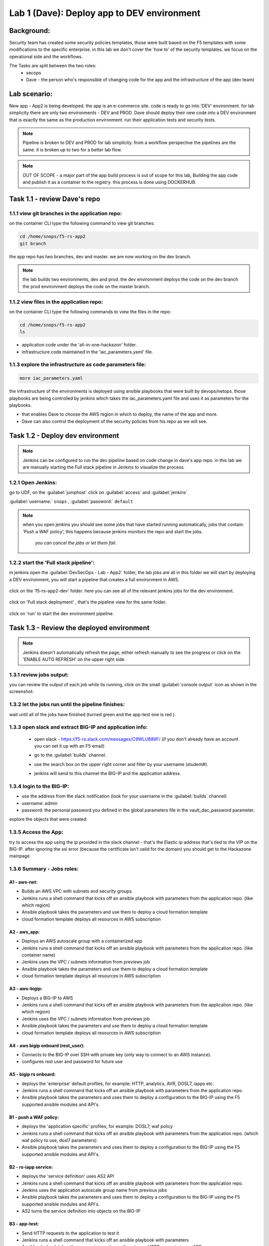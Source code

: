 Lab 1 (Dave): Deploy app to DEV environment 
----------------------------------

Background: 
~~~~~~~~~~~~~

Security team has created some security policies templates, those were built based on the F5 templates with some modifications to the specific enterprise. 
in this lab we don't cover the 'how to' of the security templates. we focus on the operational side and the workflows. 

The Tasks are split between the two roles:
 - secops
 - Dave - the person who's responsible of changing code for the app and the infrastructure of the app (dev team)
 
Lab scenario:
~~~~~~~~~~~~~

New app - App2 is being developed. the app is an e-commerce site. 
code is ready to go into 'DEV' environment. for lab simplicity there are only two environments - DEV and PROD. 
Dave should deploy their new code into a DEV environment that is exactly the same as the production environment. 
run their application tests and security tests.

.. Note:: Pipeline is broken to DEV and PROD for lab simplicity. 
   from a workflow perspective the pipelines are the same. 
   it is broken up to two for a better lab flow. 

   
.. Note:: OUT OF SCOPE - a major part of the app build process is out of scope for this lab, 
   Building the app code and publish it as a container to the registry. this process is done using DOCKERHUB.  

Task 1.1 - review Dave's repo
~~~~~~~~~~~~~~~~~~~~~~~~~~~~~~~~

1.1.1 view git branches in the application repo:
****************************************************

on the container CLI type the following command to view git branches:

.. code-block:: terminal

   cd /home/snops/f5-rs-app2
   git branch
   
the app repo has two branches, dev and master. we are now working on the dev branch. 

.. Note:: the lab builds two environments, dev and prod. 
   the dev environment deploys the code on the dev branch 
   the prod environment deploys the code on the master branch.

1.1.2 view files in the application repo:
****************************************************

on the container CLI type the following commands to view the files in the repo:

.. code-block:: terminal

   cd /home/snops/f5-rs-app2
   ls

- application code under the 'all-in-one-hackazon' folder. 
- infrastructure code maintained in the 'iac_parameters.yaml' file. 
 
1.1.3 explore the infrastructure as code parameters file:
*****************************************************************

.. code-block:: terminal

   more iac_parameters.yaml
   
the infrastructure of the environments is deployed using ansible playbooks that were built by devops/netops. 
those playbooks are being controlled by jenkins which takes the iac_parameters.yaml file and uses it as parameters for the playbooks. 

- that enables Dave to choose the AWS region in which to deploy, the name of the app and more.  
- Dave can also control the deployment of the security policies from his repo as we will see. 
 
Task 1.2 - Deploy dev environment 
~~~~~~~~~~~~~~~~~~~~~~~~~~~~~~~~

.. Note:: Jenkins can be configured to run the dev pipeline based on code change in dave's app repo. 
   in this lab we are manually starting the Full stack pipeline in Jenkins to visualize the process. 

1.2.1 Open Jenkins:
**************************

go to UDF, on the :guilabel:`jumphost` click on :guilabel:`access` and :guilabel:`jenkins`

:guilabel:`username:` ``snops`` , :guilabel:`password:` ``default``


.. Note:: when you open jenkins you should see some jobs that have started running automatically, jobs that contain: 'Push a WAF policy',
          this happens because jenkins monitors the repo and start the jobs.
		  *you can cancel the jobs or let them fail*. 


1.2.2 start the 'Full stack pipeline':
**************************		  
in jenkins open the :guilabel:`DevSecOps - Lab - App2` folder, the lab jobs are all in this folder 
we will start by deploying a DEV environment, you will start a pipeline that creates a full environment in AWS. 


   |jenkins010|
   
click on the 'f5-rs-app2-dev' folder.
here you can see all of the relevant jenkins jobs for the dev environment.

   |jenkins020|

click on 'Full stack deployment' , that's the pipeline view for the same folder. 

   |jenkins030|
   
click on 'run' to start the dev environment pipeline. 

   |jenkins040|


   
Task 1.3 - Review the deployed environment 
~~~~~~~~~~~~~~~~~~~~~~~~~~~~~~~~

.. Note:: Jenkins doesn't automatically refresh the page, either refresh manually to see the progress or click on the 'ENABLE AUTO REFRESH' on the upper right side.
   
1.3.1 review jobs output:
**************************	

you can review the output of each job while its running, click on the small :guilabel:`console output` icon as shown in the screenshot:

   |jenkins050|
   
1.3.2 let the jobs run until the pipeline finishes:
**************************	
   
wait until all of the jobs have finished (turned green and the app-test one is red ). 

   |jenkins055|

1.3.3 open slack and extract BIG-IP and application info:
**************************	
   
 - open slack - https://f5-rs.slack.com/messages/C9WLUB89F/ (if you don't already have an account you can set it up with an F5 email)
 - go to the :guilabel:`builds` channel. 
 - use the search box on the upper right corner and filter by your username (student#). 
 - jenkins will send to this channel the BIG-IP and the application address. 


   |slack040|

1.3.4 login to the BIG-IP:
**************************	

- use the address from the slack notification (look for your username in the :guilabel:`builds` channel)
- username: admin
- password: the personal password you defined in the global parameters file in the vault_dac_password parameter.

explore the objects that were created: 

1.3.5 Access the App:
**************************	

try to access the app using the ip provided in the slack channel - that's the Elastic ip address that's tied to the VIP on the BIG-IP.
after ignoring the ssl error (because the certificate isn't valid for the domain) you should get to the Hackazone mainpage

   |hackazone010|
   

1.3.6 Summary - Jobs roles:
**************************	

A1 - aws-net:
+++++++++++++
- Builds an AWS VPC with subnets and security groups. 
- Jenkins runs a shell command that kicks off an ansible playbook with parameters from the application repo. (like which region) 
- Ansible playbook takes the parameters and use them to deploy a cloud formation template 
- cloud formation template deploys all resources in AWS subscription

A2 - aws_app:
+++++++++++++
- Deploys an AWS autoscale group with a containerized app
- Jenkins runs a shell command that kicks off an ansible playbook with parameters from the application repo. (like container name)
- Jenkins uses the VPC / subnets  information from previews job 
- Ansible playbook takes the parameters and use them to deploy a cloud formation template 
- cloud formation template deploys all resources in AWS subscription


A3 - aws-bigip:
+++++++++++++
- Deploys a BIG-IP to AWS 
- Jenkins runs a shell command that kicks off an ansible playbook with parameters from the application repo. (like which region) 
- Jenkins uses the VPC / subnets  information from previews job 
- Ansible playbook takes the parameters and use them to deploy a cloud formation template 
- cloud formation template deploys all resources in AWS subscription

A4 - aws bigip onboard (rest_user):
+++++++++++++
- Connects to the BIG-IP over SSH with private key (only way to connect to an AWS instance).
- configures rest user and password for future use 

A5 - bigip rs onboard:
+++++++++++++
- deploys the 'enterprise' default profiles, for example: HTTP, analytics, AVR, DOSL7, iapps etc.  
- Jenkins runs a shell command that kicks off an ansible playbook with parameters from the application repo.  
- Ansible playbook takes the parameters and uses them to deploy a configuration to the BIG-IP using the F5 supported ansible modules and API's.

B1 - push a WAF policy:
+++++++++++++
- deploys the 'application specific' profiles, for example: DOSL7, waf policy 
- Jenkins runs a shell command that kicks off an ansible playbook with parameters from the application repo. (which waf policy to use, dosl7 parameters)
- Ansible playbook takes the parameters and uses them to deploy a configuration to the BIG-IP using the F5 supported ansible modules and API's.

B2 - rs-iapp service:
+++++++++++++
- deploys the 'service definition' uses AS2 API 
- Jenkins runs a shell command that kicks off an ansible playbook with parameters from the application repo.
- Jenkins uses the application autoscale group name from previous jobs
- Ansible playbook takes the parameters and uses them to deploy a configuration to the BIG-IP using the F5 supported ansible modules and API's.
- AS2 turns the service definition into objects on the BIG-IP 

B3 - app-test:
+++++++++++++
- Send HTTP requests to the application to test it 
- Jenkins runs a shell command that kicks off an ansible playbook with parameters
- Ansible playbook takes the parameters and uses them to run HTTP requests to our APP.

B4  - rs-attacks:
+++++++++++++
- Test app vulnerabilities 
- Jenkins runs a shell command that kicks off an ansible playbook with parameters
- Ansible playbook takes the parameters and uses them to run HTTP requests to our APP.

SEC export waf policy:
+++++++++++++
- Pulls a policy from a BIG-IP and stores in a git repo 
- Jenkins runs a shell command that kicks off an ansible playbook with parameters
- Ansible playbook takes the parameters and uses them to run F5 modules (Created by Fouad Chmainy <F.Chmainy@F5.com> ) to pull the waf policy from the BIG-IP 

Z - destroy:
+++++++++++++
- Destroy the environment 



Task 1.4 - Go over the test results 
~~~~~~~~~~~~~~~~~~~~~~~~~~~~~~~~~~~~

1.4.1 view the test results:
**************************	

the deployment process failed because not all of the application tests completed successfully. 
review the app-test job :guilabel:`console output`

   |jenkins053|
   

1.4.2 identify the WAF blocked page response:
**************************	
   
scroll to the bottom of the page, you should see the response with :guilabel:`request rejected`, and the failure reason as :guilabel:`unexpected response returned`

this is an indication that ASM has blocked the request. in our case it is a false positive. 




   |jenkins056|
   
.. Note:: in this lab secops uses the same WAF policy template for many apps.
   we don't want to create a 'snowflake' waf policy. so with this failure dave will escalate to secops. 
   that ensures that the setting will be reviewed and if needed the policy template will get updated. 
   we don't want to create a 'snowflake' waf policy. so with this failure Dave will escalate to secops. 
   this ensures that the setting will be reviewed and if needed the policy template will get updated. 
   
   
.. |jenkins010| image:: images/jenkins010.PNG 
   
.. |jenkins020| image:: images/jenkins020.PNG 
   
.. |jenkins030| image:: images/jenkins030.PNG
   
.. |jenkins040| image:: images/jenkins040.PNG
   
.. |jenkins050| image:: images/jenkins050.PNG
   
.. |jenkins055| image:: images/jenkins055.PNG

.. |jenkins053| image:: images/jenkins053.PNG

.. |jenkins056| image:: images/jenkins056.PNG
   
.. |slack040| image:: images/Slack-040.PNG
   
.. |hackazone010| image:: images/hackazone010.PNG
